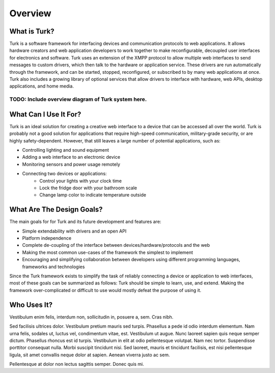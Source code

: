 Overview
=============

What is Turk?
-------------

Turk is a software framework for interfacing devices and communication protocols
to web applications. It allows hardware creators and web application developers
to work together to make reconfigurable, decoupled user interfaces for
electronics and software. Turk uses an extension of the XMPP protocol to allow
multiple web interfaces to send messages to custom drivers, which then talk to
the hardware or application service. These drivers are run automatically through
the framework, and can be started, stopped, reconfigured, or subscribed to by
many web applications at once. Turk also includes a growing library of optional
services that allow drivers to interface with hardware, web APIs, desktop
applications, and home media.


^^^^^^^^^^^^^^^^^^^^^^^^^^^^^^^^^^^^^^^^^^^^^^^^^^^
TODO: Include overview diagram of Turk system here.
^^^^^^^^^^^^^^^^^^^^^^^^^^^^^^^^^^^^^^^^^^^^^^^^^^^


What Can I Use It For?
----------------------

Turk is an ideal solution for creating a creative web interface to a device that
can be accessed all over the world. Turk is probably not a good solution for
applications that require high-speed communication, military-grade security, or
are highly safety-dependent. However, that still leaves a large number of
potential applications, such as:

* Controlling lighting and sound equipment
* Adding a web interface to an electronic device
* Monitoring sensors and power usage remotely
* Connecting two devices or applications:
    * Control your lights with your clock time
    * Lock the fridge door with your bathroom scale
    * Change lamp color to indicate temperature outside


What Are The Design Goals?
--------------------------

The main goals for for Turk and its future development and features are:

* Simple extendability with drivers and an open API
* Platform independence
* Complete de-coupling of the interface between devices/hardware/protocols and the web
* Making the most common use-cases of the framework the simplest to implement
* Encouraging and simplifying collaboration between developers using different
  programming languages, frameworks and technologies

Since the Turk framework exists to simplify the task of reliably connecting a device or
application to web interfaces, most of these goals can be summarized as follows:
Turk should be simple to learn, use, and extend. Making the framework
over-complicated or difficult to use would mostly defeat the purpose of using
it.


Who Uses It?
------------

Vestibulum enim felis, interdum non, sollicitudin in, posuere a, sem. Cras
nibh.

Sed facilisis ultrices dolor. Vestibulum pretium mauris sed turpis. Phasellus a
pede id odio interdum elementum. Nam urna felis, sodales ut, luctus vel,
condimentum vitae, est. Vestibulum ut augue. Nunc laoreet sapien quis neque
semper dictum. Phasellus rhoncus est id turpis. Vestibulum in elit at odio
pellentesque volutpat. Nam nec tortor. Suspendisse porttitor consequat nulla.
Morbi suscipit tincidunt nisi. Sed laoreet, mauris et tincidunt facilisis, est
nisi pellentesque ligula, sit amet convallis neque dolor at sapien. Aenean
viverra justo ac sem.

Pellentesque at dolor non lectus sagittis semper. Donec quis mi. 


